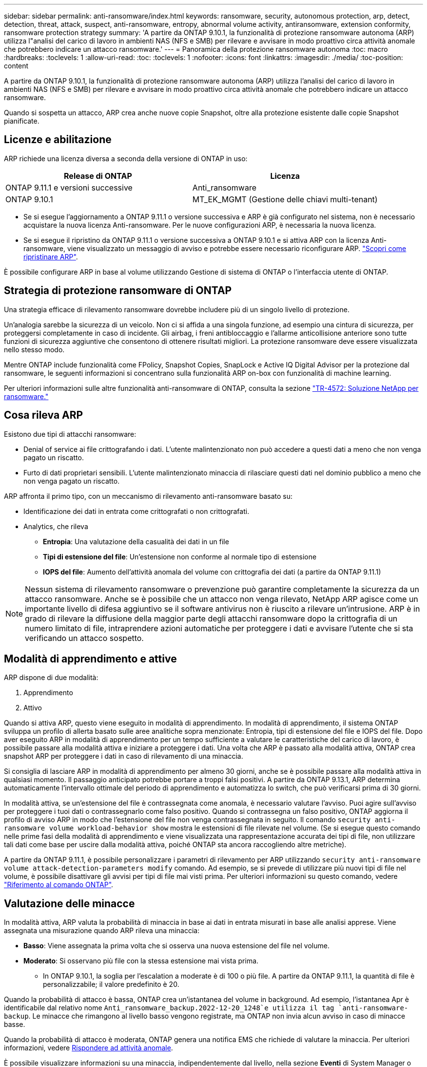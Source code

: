 ---
sidebar: sidebar 
permalink: anti-ransomware/index.html 
keywords: ransomware, security, autonomous protection, arp, detect, detection, threat, attack, suspect, anti-ransomware, entropy, abnormal volume activity, antiransomware, extension conformity, ransomware protection strategy 
summary: 'A partire da ONTAP 9.10.1, la funzionalità di protezione ransomware autonoma (ARP) utilizza l"analisi del carico di lavoro in ambienti NAS (NFS e SMB) per rilevare e avvisare in modo proattivo circa attività anomale che potrebbero indicare un attacco ransomware.' 
---
= Panoramica della protezione ransomware autonoma
:toc: macro
:hardbreaks:
:toclevels: 1
:allow-uri-read: 
:toc: 
:toclevels: 1
:nofooter: 
:icons: font
:linkattrs: 
:imagesdir: ./media/
:toc-position: content


[role="lead"]
A partire da ONTAP 9.10.1, la funzionalità di protezione ransomware autonoma (ARP) utilizza l'analisi del carico di lavoro in ambienti NAS (NFS e SMB) per rilevare e avvisare in modo proattivo circa attività anomale che potrebbero indicare un attacco ransomware.

Quando si sospetta un attacco, ARP crea anche nuove copie Snapshot, oltre alla protezione esistente dalle copie Snapshot pianificate.



== Licenze e abilitazione

ARP richiede una licenza diversa a seconda della versione di ONTAP in uso:

[cols="2*"]
|===
| Release di ONTAP | Licenza 


 a| 
ONTAP 9.11.1 e versioni successive
 a| 
Anti_ransomware



 a| 
ONTAP 9.10.1
 a| 
MT_EK_MGMT (Gestione delle chiavi multi-tenant)

|===
* Se si esegue l'aggiornamento a ONTAP 9.11.1 o versione successiva e ARP è già configurato nel sistema, non è necessario acquistare la nuova licenza Anti-ransomware. Per le nuove configurazioni ARP, è necessaria la nuova licenza.
* Se si esegue il ripristino da ONTAP 9.11.1 o versione successiva a ONTAP 9.10.1 e si attiva ARP con la licenza Anti-ransomware, viene visualizzato un messaggio di avviso e potrebbe essere necessario riconfigurare ARP. link:../revert/anti-ransomware-license-task.html["Scopri come ripristinare ARP"].


È possibile configurare ARP in base al volume utilizzando Gestione di sistema di ONTAP o l'interfaccia utente di ONTAP.



== Strategia di protezione ransomware di ONTAP

Una strategia efficace di rilevamento ransomware dovrebbe includere più di un singolo livello di protezione.

Un'analogia sarebbe la sicurezza di un veicolo. Non ci si affida a una singola funzione, ad esempio una cintura di sicurezza, per proteggersi completamente in caso di incidente. Gli airbag, i freni antibloccaggio e l'allarme anticollisione anteriore sono tutte funzioni di sicurezza aggiuntive che consentono di ottenere risultati migliori. La protezione ransomware deve essere visualizzata nello stesso modo.

Mentre ONTAP include funzionalità come FPolicy, Snapshot Copies, SnapLock e Active IQ Digital Advisor per la protezione dal ransomware, le seguenti informazioni si concentrano sulla funzionalità ARP on-box con funzionalità di machine learning.

Per ulteriori informazioni sulle altre funzionalità anti-ransomware di ONTAP, consulta la sezione link:https://www.netapp.com/media/7334-tr4572.pdf["TR-4572: Soluzione NetApp per ransomware."^]



== Cosa rileva ARP

Esistono due tipi di attacchi ransomware:

* Denial of service ai file crittografando i dati. L'utente malintenzionato non può accedere a questi dati a meno che non venga pagato un riscatto.
* Furto di dati proprietari sensibili. L'utente malintenzionato minaccia di rilasciare questi dati nel dominio pubblico a meno che non venga pagato un riscatto.


ARP affronta il primo tipo, con un meccanismo di rilevamento anti-ransomware basato su:

* Identificazione dei dati in entrata come crittografati o non crittografati.
* Analytics, che rileva
+
** **Entropia**: Una valutazione della casualità dei dati in un file
** **Tipi di estensione del file**: Un'estensione non conforme al normale tipo di estensione
** **IOPS del file**: Aumento dell'attività anomala del volume con crittografia dei dati (a partire da ONTAP 9.11.1)





NOTE: Nessun sistema di rilevamento ransomware o prevenzione può garantire completamente la sicurezza da un attacco ransomware. Anche se è possibile che un attacco non venga rilevato, NetApp ARP agisce come un importante livello di difesa aggiuntivo se il software antivirus non è riuscito a rilevare un'intrusione. ARP è in grado di rilevare la diffusione della maggior parte degli attacchi ransomware dopo la crittografia di un numero limitato di file, intraprendere azioni automatiche per proteggere i dati e avvisare l'utente che si sta verificando un attacco sospetto.



== Modalità di apprendimento e attive

ARP dispone di due modalità:

. Apprendimento
. Attivo


Quando si attiva ARP, questo viene eseguito in modalità di apprendimento. In modalità di apprendimento, il sistema ONTAP sviluppa un profilo di allerta basato sulle aree analitiche sopra menzionate: Entropia, tipi di estensione del file e IOPS del file. Dopo aver eseguito ARP in modalità di apprendimento per un tempo sufficiente a valutare le caratteristiche del carico di lavoro, è possibile passare alla modalità attiva e iniziare a proteggere i dati. Una volta che ARP è passato alla modalità attiva, ONTAP crea snapshot ARP per proteggere i dati in caso di rilevamento di una minaccia.

Si consiglia di lasciare ARP in modalità di apprendimento per almeno 30 giorni, anche se è possibile passare alla modalità attiva in qualsiasi momento. Il passaggio anticipato potrebbe portare a troppi falsi positivi. A partire da ONTAP 9.13.1, ARP determina automaticamente l'intervallo ottimale del periodo di apprendimento e automatizza lo switch, che può verificarsi prima di 30 giorni.

In modalità attiva, se un'estensione del file è contrassegnata come anomala, è necessario valutare l'avviso. Puoi agire sull'avviso per proteggere i tuoi dati o contrassegnarlo come falso positivo. Quando si contrassegna un falso positivo, ONTAP aggiorna il profilo di avviso ARP in modo che l'estensione del file non venga contrassegnata in seguito. Il comando `security anti-ransomware volume workload-behavior show` mostra le estensioni di file rilevate nel volume. (Se si esegue questo comando nelle prime fasi della modalità di apprendimento e viene visualizzata una rappresentazione accurata dei tipi di file, non utilizzare tali dati come base per uscire dalla modalità attiva, poiché ONTAP sta ancora raccogliendo altre metriche).

A partire da ONTAP 9.11.1, è possibile personalizzare i parametri di rilevamento per ARP utilizzando `security anti-ransomware volume attack-detection-parameters modify` comando. Ad esempio, se si prevede di utilizzare più nuovi tipi di file nel volume, è possibile disattivare gli avvisi per tipi di file mai visti prima. Per ulteriori informazioni su questo comando, vedere link:https://docs.netapp.com/us-en/ontap-cli-9131/security-anti-ransomware-volume-attack-detection-parameters-modify.html["Riferimento al comando ONTAP"^].



== Valutazione delle minacce

In modalità attiva, ARP valuta la probabilità di minaccia in base ai dati in entrata misurati in base alle analisi apprese. Viene assegnata una misurazione quando ARP rileva una minaccia:

* **Basso**: Viene assegnata la prima volta che si osserva una nuova estensione del file nel volume.
* **Moderato**: Si osservano più file con la stessa estensione mai vista prima.
+
** In ONTAP 9.10.1, la soglia per l'escalation a moderate è di 100 o più file. A partire da ONTAP 9.11.1, la quantità di file è personalizzabile; il valore predefinito è 20.




Quando la probabilità di attacco è bassa, ONTAP crea un'istantanea del volume in background. Ad esempio, l'istantanea Apr è identificabile dal relativo nome `Anti_ransomware_backup.2022-12-20_1248`e utilizza il tag `anti-ransomware-backup`. Le minacce che rimangono al livello basso vengono registrate, ma ONTAP non invia alcun avviso in caso di minacce basse.

Quando la probabilità di attacco è moderata, ONTAP genera una notifica EMS che richiede di valutare la minaccia. Per ulteriori informazioni, vedere xref:respond-abnormal-task.html[Rispondere ad attività anomale].

È possibile visualizzare informazioni su una minaccia, indipendentemente dal livello, nella sezione **Eventi** di System Manager o con `security anti-ransomware volume show -vserver _svm_name_` comando.

Gli snapshot ARP vengono conservati per un minimo di due giorni. A partire da ONTAP 9.11.1, è possibile modificare le impostazioni di conservazione. Per ulteriori informazioni, vedere xref:modify-automatic-shapshot-options-task.html[Modificare le opzioni per le copie Snapshot].



== Come ripristinare i dati in ONTAP dopo un attacco ransomware

Quando si sospetta un attacco, il sistema esegue una copia Snapshot del volume in quel momento e blocca tale copia. Se l'attacco viene confermato in un secondo momento, è possibile ripristinare il volume in questa Snapshot, riducendo al minimo la perdita di dati.

Le copie Snapshot bloccate non possono essere eliminate con mezzi normali. Tuttavia, se in seguito decidi di contrassegnare l'attacco come falso positivo, la copia bloccata verrà eliminata.

Con la conoscenza dei file interessati e del tempo di attacco, è possibile ripristinare selettivamente i file interessati da varie copie Snapshot, invece di ripristinare semplicemente l'intero volume in una delle snapshot.

ARP si basa quindi sulla comprovata tecnologia di protezione dei dati e disaster recovery di ONTAP per rispondere agli attacchi ransomware. Per ulteriori informazioni sul ripristino dei dati, consultare i seguenti argomenti.

* link:../task_dp_recover_snapshot.html["Ripristino da copie Snapshot (System Manager)"]
* link:../data-protection/restore-contents-volume-snapshot-task.html["Ripristino dei file da copie Snapshot (CLI)"]
* link:https://www.netapp.com/blog/smart-ransomware-recovery["Ripristino ransomware intelligente"^]

